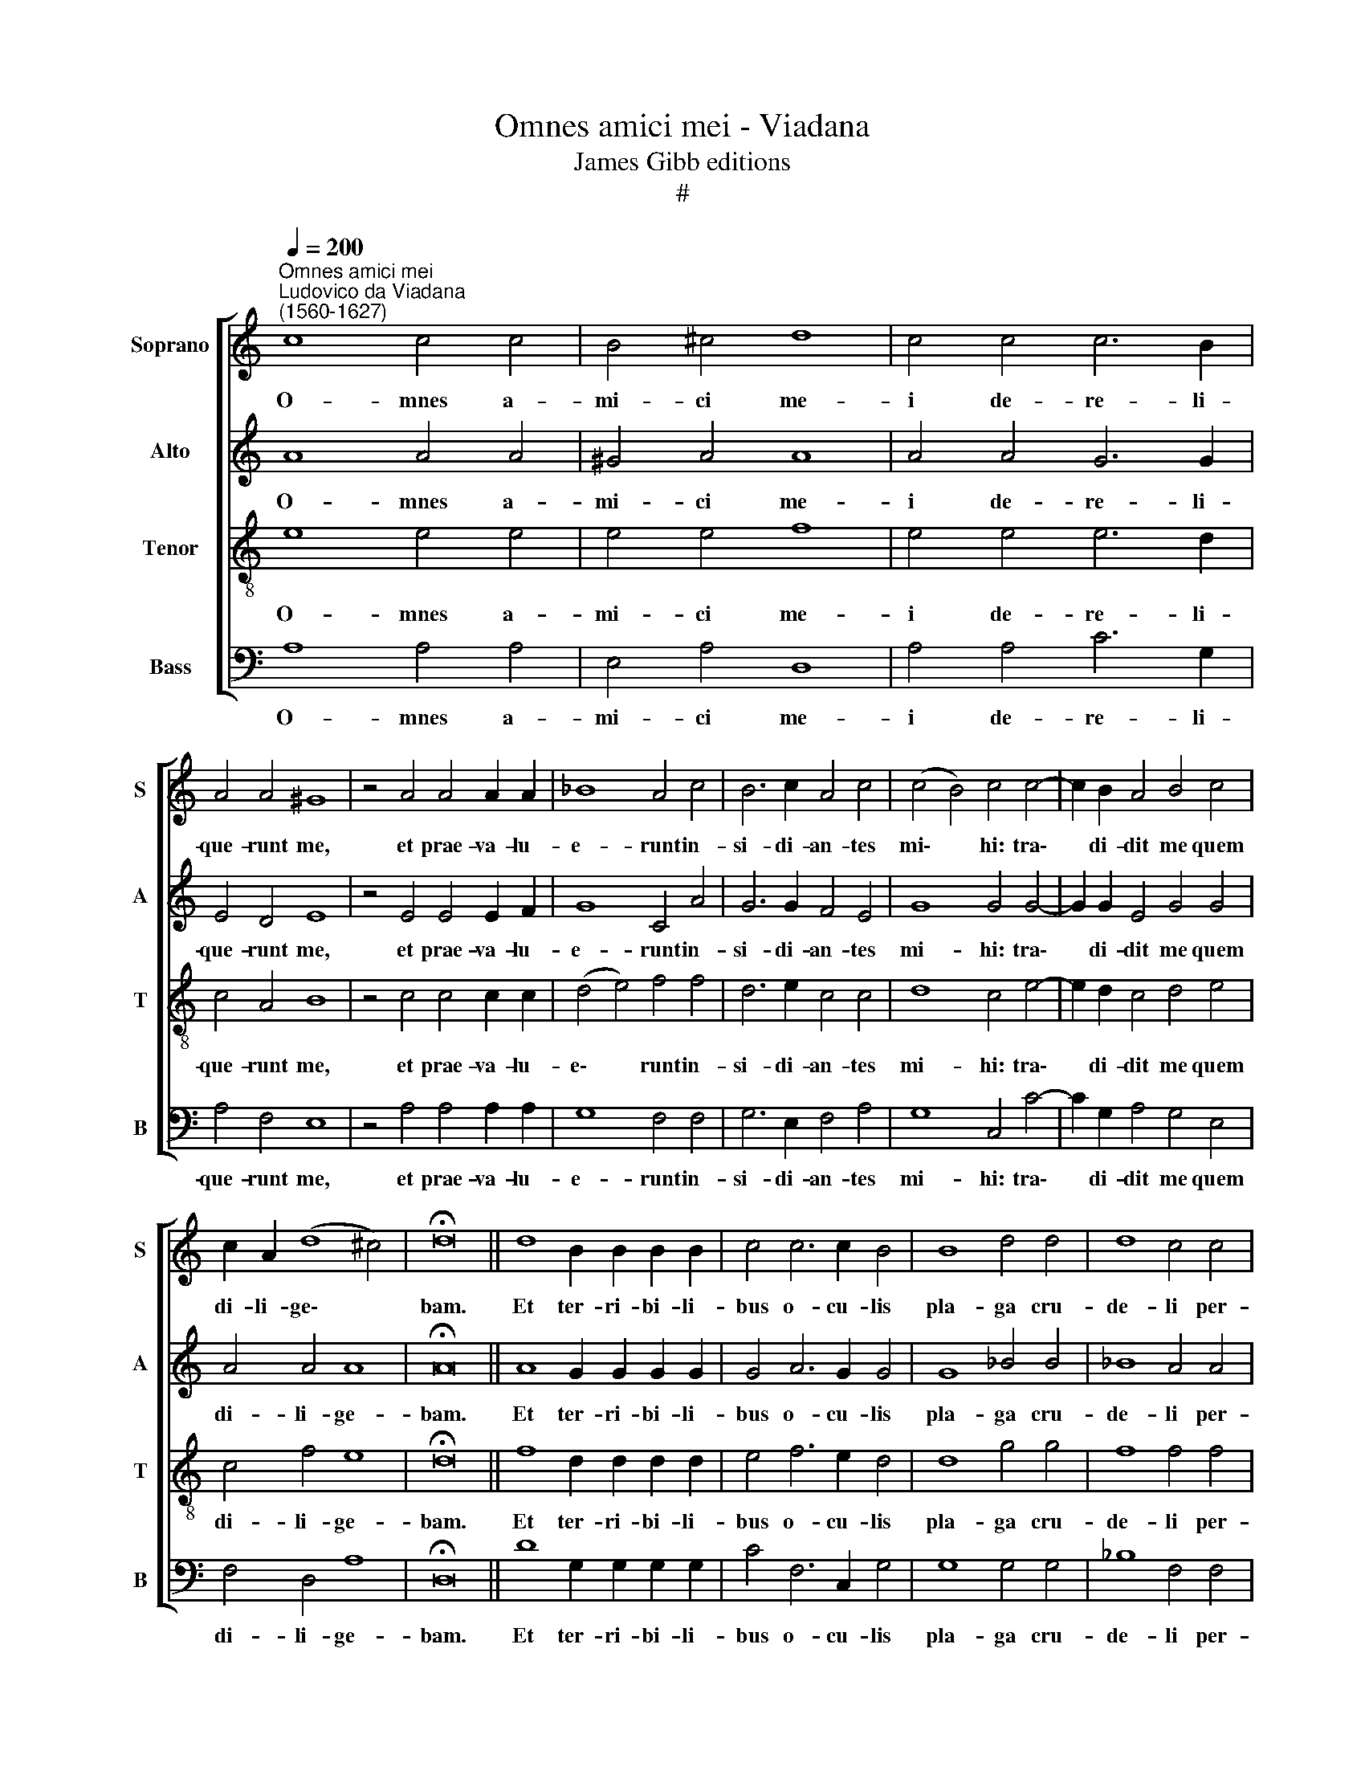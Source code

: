 X:1
T:Omnes amici mei - Viadana
T:James Gibb editions
T:#
%%score [ 1 2 3 4 ]
L:1/8
Q:1/4=200
M:none
K:C
V:1 treble nm="Soprano" snm="S"
V:2 treble nm="Alto" snm="A"
V:3 treble-8 nm="Tenor" snm="T"
V:4 bass nm="Bass" snm="B"
V:1
"^Omnes amici mei""^Ludovico da Viadana\n(1560-1627)" c8 c4 c4 | B4 ^c4 d8 | c4 c4 c6 B2 | %3
w: O- mnes a-|mi- ci me-|i de- re- li-|
 A4 A4 ^G8 | z4 A4 A4 A2 A2 | _B8 A4 c4 | B6 c2 A4 c4 | (c4 B4) c4 c4- | c2 B2 A4 B4 c4 | %9
w: que- runt me,|et prae- va- lu-|e- runt in-|si- di- an- tes|mi\- * hi: tra\-|* di- dit me quem|
 c2 A2 (d8 ^c4) | !fermata!d16 || d8 B2 B2 B2 B2 | c4 c6 c2 B4 | B8 d4 d4 | d8 c4 c4 | %15
w: di- li- ge\- *|bam.|Et ter- ri- bi- li-|bus o- cu- lis|pla- ga cru-|de- li per-|
 c6 B2 A4 G4 | B8 B4 A4 | A4 A8 ^G4 | A16 || A16 | B16 | c16 | c6 c2 B4 (d4- | d4 ^c4) d16 || %24
w: cu- ti- en- tes,|a- ce- to|po- ta- bant|me.|Inter~iniquos~projecerunt|me,|et~non~pepercerunt|a- ni- mae me\-|* * ae.|
 d8 B2 B2 B2 B2 | c4 c6 c2 B4 | B8 d4 d4 | d8 c4 c4 | c6 B2 A4 G4 | %29
w: Et ter- ri- bi- li-|bus o- cu- lis|pla- ga cru-|de- li per-|cu- ti- en- tes,|
[Q:1/4=195] B8[Q:1/4=190] B4[Q:1/4=186] A4 |[Q:1/4=182] A4[Q:1/4=177] A8[Q:1/4=171] ^G4 | %31
w: a- ce- to|po- ta- bant|
[Q:1/4=170] A16 |] %32
w: me.|
V:2
 A8 A4 A4 | ^G4 A4 A8 | A4 A4 G6 G2 | E4 D4 E8 | z4 E4 E4 E2 F2 | G8 C4 A4 | G6 G2 F4 E4 | %7
w: O- mnes a-|mi- ci me-|i de- re- li-|que- runt me,|et prae- va- lu-|e- runt in-|si- di- an- tes|
 G8 G4 G4- | G2 G2 E4 G4 G4 | A4 A4 A8 | !fermata!A16 || A8 G2 G2 G2 G2 | G4 A6 G2 G4 | G8 _B4 B4 | %14
w: mi- hi: tra\-|* di- dit me quem|di- li- ge-|bam.|Et ter- ri- bi- li-|bus o- cu- lis|pla- ga cru-|
 _B8 A4 A4 | G6 G2 E8 | ^F4 F4 G4 E4 | z4 D4 E4 E4 | E16 || ^F16 | G16 | A16 | G8 G4 _B4 | %23
w: de- li per-|cu- ti- en-|tes, a- ce- to|po- ta- bant|me.|Inter~iniquos~projecerunt|me,|et~non~pepercerunt|a- ni- mae|
 A8 A16 || A8 G2 G2 G2 G2 | G4 A6 G2 G4 | G8 _B4 B4 | _B8 A4 A4 | G6 G2 E8 | ^F4 F4 G4 E4 | %30
w: me- ae.|Et ter- ri- bi- li-|bus o- cu- lis|pla- ga cru-|de- li per-|cu- ti- en-|tes, a- ce- to|
 z4 D4 E4 E4 | E16 |] %32
w: po- ta- bant|me.|
V:3
 e8 e4 e4 | e4 e4 f8 | e4 e4 e6 d2 | c4 A4 B8 | z4 c4 c4 c2 c2 | (d4 e4) f4 f4 | d6 e2 c4 c4 | %7
w: O- mnes a-|mi- ci me-|i de- re- li-|que- runt me,|et prae- va- lu-|e\- * runt in-|si- di- an- tes|
 d8 c4 e4- | e2 d2 c4 d4 e4 | c4 f4 e8 | !fermata!d16 || f8 d2 d2 d2 d2 | e4 f6 e2 d4 | d8 g4 g4 | %14
w: mi- hi: tra\-|* di- dit me quem|di- li- ge-|bam.|Et ter- ri- bi- li-|bus o- cu- lis|pla- ga cru-|
 f8 f4 f4 | e6 d2 c4 e4 | ^d8 e4 c4 | (c4 B2 A2) B4 B4 | A16 || d16 | d16 | f16 | e8 d4 g4 | %23
w: de- li per-|cu- ti- en- tes,|a- ce- to|po\- * * ta- bant|me.|Inter~iniquos~projecerunt|me,|et~non~pepercerunt|a- ni- mae|
 e8 ^f16 || f8 d2 d2 d2 d2 | e4 f6 e2 d4 | d8 g4 g4 | f8 f4 f4 | e6 d2 c4 e4 | ^d8 e4 c4 | %30
w: me- ae.|Et ter- ri- bi- li-|bus o- cu- lis|pla- ga cru-|de- li per-|cu- ti- en- tes,|a- ce- to|
 (c4 B2 A2) B4 B4 | A16 |] %32
w: po\- * * ta- bant|me.|
V:4
 A,8 A,4 A,4 | E,4 A,4 D,8 | A,4 A,4 C6 G,2 | A,4 F,4 E,8 | z4 A,4 A,4 A,2 A,2 | G,8 F,4 F,4 | %6
w: O- mnes a-|mi- ci me-|i de- re- li-|que- runt me,|et prae- va- lu-|e- runt in-|
 G,6 E,2 F,4 A,4 | G,8 C,4 C4- | C2 G,2 A,4 G,4 E,4 | F,4 D,4 A,8 | !fermata!D,16 || %11
w: si- di- an- tes|mi- hi: tra\-|* di- dit me quem|di- li- ge-|bam.|
 D8 G,2 G,2 G,2 G,2 | C4 F,6 C,2 G,4 | G,8 G,4 G,4 | _B,8 F,4 F,4 | C6 G,2 A,4 C4 | %16
w: Et ter- ri- bi- li-|bus o- cu- lis|pla- ga cru-|de- li per-|cu- ti- en- tes,|
 !courtesy!=B,8 E,4 A,4 | F,8 E,4 E,4 | A,16 || D,16 | G,16 | F,16 | C6 C2 G,8 | A,8 D,16 || %24
w: a- ce- to|po- ta- bant|me.|Inter~iniquos~projecerunt|me,|et~non~pepercerunt|a- ni- mae|me- ae.|
 D8 G,2 G,2 G,2 G,2 | C4 F,6 C,2 G,4 | G,8 G,4 G,4 | _B,8 F,4 F,4 | C6 G,2 A,4 C4 | =B,8 E,4 A,4 | %30
w: Et ter- ri- bi- li-|bus o- cu- lis|pla- ga cru-|de- li per-|cu- ti- en- tes,|a- ce- to|
 F,8 E,4 E,4 | A,16 |] %32
w: po- ta- bant|me.|

